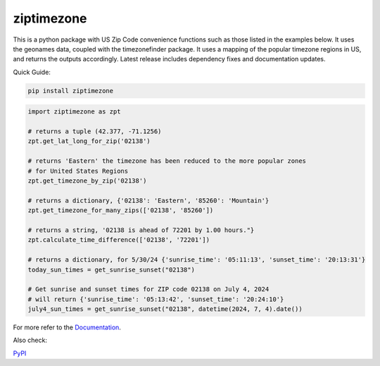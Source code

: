 ==============
ziptimezone
==============


..
    Note: can't include the badges file from the docs here, as it won't render on PyPI -> sync manually

.. image:: https://readthedocs.org/projects/ziptimezone/badge/?version=latest
    :alt: documentation status
    :target: https://ziptimezone.readthedocs.io/en/latest/?badge=latest

.. image:: https://img.shields.io/pypi/wheel/ziptimezone.svg
    :target: https://pypi.python.org/pypi/ziptimezone

.. image:: https://pepy.tech/badge/ziptimezone
    :alt: total PyPI downloads
    :target: https://pepy.tech/project/ziptimezone

.. image:: https://img.shields.io/pypi/v/ziptimezone.svg
    :alt: latest version on PyPI
    :target: https://pypi.python.org/pypi/ziptimezone

.. image:: https://img.shields.io/badge/code%20style-black-000000.svg
    :target: https://github.com/psf/black


This is a python package with US Zip Code convenience functions such as those listed in the examples below. 
It uses the geonames data, coupled with the timezonefinder package. It uses a mapping of the popular 
timezone regions in US, and returns the outputs accordingly. Latest release includes dependency fixes and 
documentation updates.


Quick Guide:

.. code-block:: console

    pip install ziptimezone


.. code-block:: python

    import ziptimezone as zpt

    # returns a tuple (42.377, -71.1256)
    zpt.get_lat_long_for_zip('02138')

    # returns 'Eastern' the timezone has been reduced to the more popular zones 
    # for United States Regions
    zpt.get_timezone_by_zip('02138') 

    # returns a dictionary, {'02138': 'Eastern', '85260': 'Mountain'}
    zpt.get_timezone_for_many_zips(['02138', '85260']) 

    # returns a string, '02138 is ahead of 72201 by 1.00 hours."}
    zpt.calculate_time_difference(['02138', '72201']) 

    # returns a dictionary, for 5/30/24 {'sunrise_time': '05:11:13', 'sunset_time': '20:13:31'}
    today_sun_times = get_sunrise_sunset("02138")

    # Get sunrise and sunset times for ZIP code 02138 on July 4, 2024
    # will return {'sunrise_time': '05:13:42', 'sunset_time': '20:24:10'}
    july4_sun_times = get_sunrise_sunset("02138", datetime(2024, 7, 4).date())

For more refer to the `Documentation <https://ziptimezone.readthedocs.io/en/latest/>`__.

Also check:

`PyPI <https://pypi.python.org/pypi/ziptimezone/>`__
